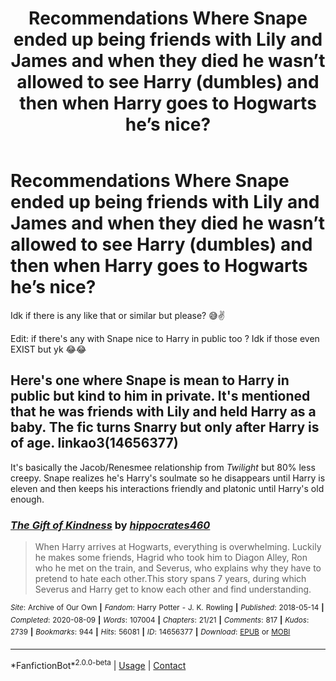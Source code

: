 #+TITLE: Recommendations Where Snape ended up being friends with Lily and James and when they died he wasn’t allowed to see Harry (dumbles) and then when Harry goes to Hogwarts he’s nice?

* Recommendations Where Snape ended up being friends with Lily and James and when they died he wasn’t allowed to see Harry (dumbles) and then when Harry goes to Hogwarts he’s nice?
:PROPERTIES:
:Author: CloKaboom
:Score: 0
:DateUnix: 1601057182.0
:DateShort: 2020-Sep-25
:FlairText: Request
:END:
Idk if there is any like that or similar but please? 😅✌️

Edit: if there's any with Snape nice to Harry in public too ? Idk if those even EXIST but yk 😂😂


** Here's one where Snape is mean to Harry in public but kind to him in private. It's mentioned that he was friends with Lily and held Harry as a baby. The fic turns Snarry but only after Harry is of age. linkao3(14656377)

It's basically the Jacob/Renesmee relationship from /Twilight/ but 80% less creepy. Snape realizes he's Harry's soulmate so he disappears until Harry is eleven and then keeps his interactions friendly and platonic until Harry's old enough.
:PROPERTIES:
:Author: RookRider
:Score: 3
:DateUnix: 1601057932.0
:DateShort: 2020-Sep-25
:END:

*** [[https://archiveofourown.org/works/14656377][*/The Gift of Kindness/*]] by [[https://www.archiveofourown.org/users/hippocrates460/pseuds/hippocrates460][/hippocrates460/]]

#+begin_quote
  When Harry arrives at Hogwarts, everything is overwhelming. Luckily he makes some friends, Hagrid who took him to Diagon Alley, Ron who he met on the train, and Severus, who explains why they have to pretend to hate each other.This story spans 7 years, during which Severus and Harry get to know each other and find understanding.
#+end_quote

^{/Site/:} ^{Archive} ^{of} ^{Our} ^{Own} ^{*|*} ^{/Fandom/:} ^{Harry} ^{Potter} ^{-} ^{J.} ^{K.} ^{Rowling} ^{*|*} ^{/Published/:} ^{2018-05-14} ^{*|*} ^{/Completed/:} ^{2020-08-09} ^{*|*} ^{/Words/:} ^{107004} ^{*|*} ^{/Chapters/:} ^{21/21} ^{*|*} ^{/Comments/:} ^{817} ^{*|*} ^{/Kudos/:} ^{2739} ^{*|*} ^{/Bookmarks/:} ^{944} ^{*|*} ^{/Hits/:} ^{56081} ^{*|*} ^{/ID/:} ^{14656377} ^{*|*} ^{/Download/:} ^{[[https://archiveofourown.org/downloads/14656377/The%20Gift%20of%20Kindness.epub?updated_at=1600719546][EPUB]]} ^{or} ^{[[https://archiveofourown.org/downloads/14656377/The%20Gift%20of%20Kindness.mobi?updated_at=1600719546][MOBI]]}

--------------

*FanfictionBot*^{2.0.0-beta} | [[https://github.com/FanfictionBot/reddit-ffn-bot/wiki/Usage][Usage]] | [[https://www.reddit.com/message/compose?to=tusing][Contact]]
:PROPERTIES:
:Author: FanfictionBot
:Score: 2
:DateUnix: 1601057959.0
:DateShort: 2020-Sep-25
:END:
